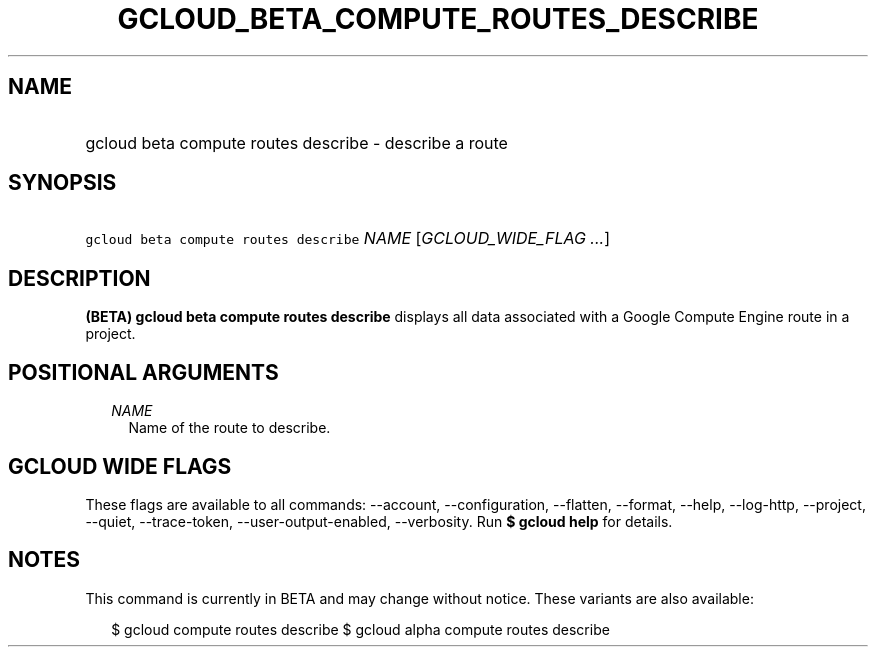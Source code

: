 
.TH "GCLOUD_BETA_COMPUTE_ROUTES_DESCRIBE" 1



.SH "NAME"
.HP
gcloud beta compute routes describe \- describe a route



.SH "SYNOPSIS"
.HP
\f5gcloud beta compute routes describe\fR \fINAME\fR [\fIGCLOUD_WIDE_FLAG\ ...\fR]



.SH "DESCRIPTION"

\fB(BETA)\fR \fBgcloud beta compute routes describe\fR displays all data
associated with a Google Compute Engine route in a project.



.SH "POSITIONAL ARGUMENTS"

.RS 2m
.TP 2m
\fINAME\fR
Name of the route to describe.


.RE
.sp

.SH "GCLOUD WIDE FLAGS"

These flags are available to all commands: \-\-account, \-\-configuration,
\-\-flatten, \-\-format, \-\-help, \-\-log\-http, \-\-project, \-\-quiet,
\-\-trace\-token, \-\-user\-output\-enabled, \-\-verbosity. Run \fB$ gcloud
help\fR for details.



.SH "NOTES"

This command is currently in BETA and may change without notice. These variants
are also available:

.RS 2m
$ gcloud compute routes describe
$ gcloud alpha compute routes describe
.RE

